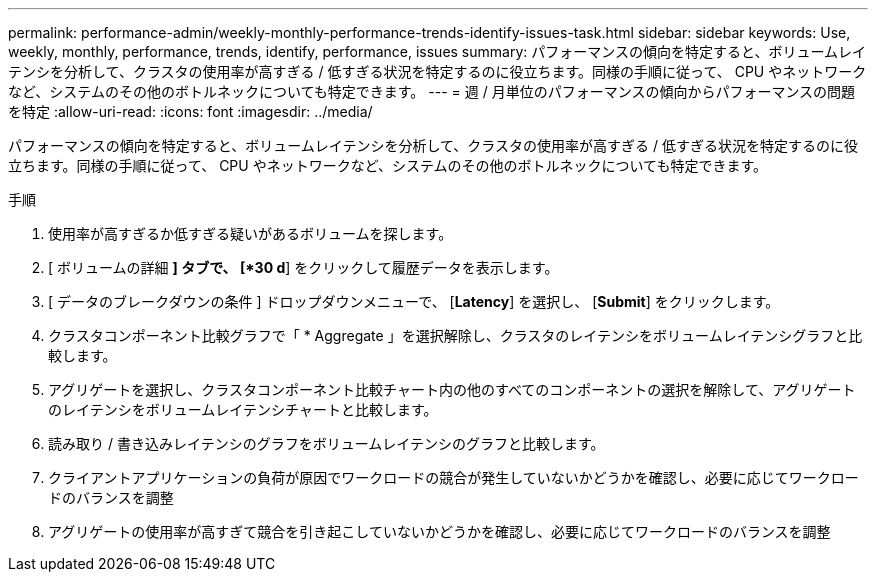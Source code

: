 ---
permalink: performance-admin/weekly-monthly-performance-trends-identify-issues-task.html 
sidebar: sidebar 
keywords: Use, weekly, monthly, performance, trends, identify, performance, issues 
summary: パフォーマンスの傾向を特定すると、ボリュームレイテンシを分析して、クラスタの使用率が高すぎる / 低すぎる状況を特定するのに役立ちます。同様の手順に従って、 CPU やネットワークなど、システムのその他のボトルネックについても特定できます。 
---
= 週 / 月単位のパフォーマンスの傾向からパフォーマンスの問題を特定
:allow-uri-read: 
:icons: font
:imagesdir: ../media/


[role="lead"]
パフォーマンスの傾向を特定すると、ボリュームレイテンシを分析して、クラスタの使用率が高すぎる / 低すぎる状況を特定するのに役立ちます。同様の手順に従って、 CPU やネットワークなど、システムのその他のボトルネックについても特定できます。

.手順
. 使用率が高すぎるか低すぎる疑いがあるボリュームを探します。
. [ ボリュームの詳細 *] タブで、 [*30 d*] をクリックして履歴データを表示します。
. [ データのブレークダウンの条件 ] ドロップダウンメニューで、 [*Latency*] を選択し、 [*Submit*] をクリックします。
. クラスタコンポーネント比較グラフで「 * Aggregate 」を選択解除し、クラスタのレイテンシをボリュームレイテンシグラフと比較します。
. アグリゲートを選択し、クラスタコンポーネント比較チャート内の他のすべてのコンポーネントの選択を解除して、アグリゲートのレイテンシをボリュームレイテンシチャートと比較します。
. 読み取り / 書き込みレイテンシのグラフをボリュームレイテンシのグラフと比較します。
. クライアントアプリケーションの負荷が原因でワークロードの競合が発生していないかどうかを確認し、必要に応じてワークロードのバランスを調整
. アグリゲートの使用率が高すぎて競合を引き起こしていないかどうかを確認し、必要に応じてワークロードのバランスを調整

